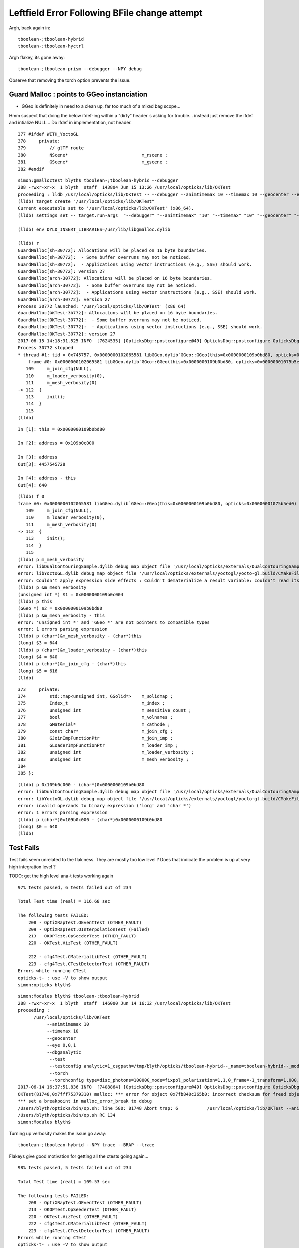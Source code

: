 Leftfield Error Following BFile change attempt
================================================


Argh, back again in::

    tboolean-;tboolean-hybrid
    tboolean-;tboolean-hyctrl

Argh flakey, its gone away::

    tboolean-;tboolean-prism --debugger --NPY debug


Observe that removing the torch option prevents the issue.


Guard Malloc : points to GGeo instanciation
-------------------------------------------------

* GGeo is definitely in need to a clean up, far too much of a mixed bag scope...

Hmm suspect that doing the below ifdef-ing within a "dirty" header is asking for trouble...
instead just remove the ifdef and intialize NULL...  Do ifdef in implementation, not header.

::

    377 #ifdef WITH_YoctoGL
    378     private:
    379         // glTF route                      
    380         NScene*                            m_nscene ; 
    381         GScene*                            m_gscene ;
    382 #endif




::

    simon:gmalloctest blyth$ tboolean-;tboolean-hybrid --debugger
    288 -rwxr-xr-x  1 blyth  staff  143804 Jun 15 13:26 /usr/local/opticks/lib/OKTest
    proceeding : lldb /usr/local/opticks/lib/OKTest -- --debugger --animtimemax 10 --timemax 10 --geocenter --eye 0,0,1 --dbganalytic --test --testconfig analytic=1_csgpath=/tmp/blyth/opticks/tboolean-hybrid--_name=tboolean-hybrid--_mode=PyCsgInBox --torch --torchconfig type=disc_photons=100000_mode=fixpol_polarization=1,1,0_frame=-1_transform=1.000,0.000,0.000,0.000,0.000,1.000,0.000,0.000,0.000,0.000,1.000,0.000,0.000,0.000,0.000,1.000_source=0,0,599_target=0,0,0_time=0.1_radius=300_distance=200_zenithazimuth=0,1,0,1_material=Vacuum_wavelength=500 --tag 1 --cat boolean --save
    (lldb) target create "/usr/local/opticks/lib/OKTest"
    Current executable set to '/usr/local/opticks/lib/OKTest' (x86_64).
    (lldb) settings set -- target.run-args  "--debugger" "--animtimemax" "10" "--timemax" "10" "--geocenter" "--eye" "0,0,1" "--dbganalytic" "--test" "--testconfig" "analytic=1_csgpath=/tmp/blyth/opticks/tboolean-hybrid--_name=tboolean-hybrid--_mode=PyCsgInBox" "--torch" "--torchconfig" "type=disc_photons=100000_mode=fixpol_polarization=1,1,0_frame=-1_transform=1.000,0.000,0.000,0.000,0.000,1.000,0.000,0.000,0.000,0.000,1.000,0.000,0.000,0.000,0.000,1.000_source=0,0,599_target=0,0,0_time=0.1_radius=300_distance=200_zenithazimuth=0,1,0,1_material=Vacuum_wavelength=500" "--tag" "1" "--cat" "boolean" "--save"

    (lldb) env DYLD_INSERT_LIBRARIES=/usr/lib/libgmalloc.dylib

    (lldb) r
    GuardMalloc[sh-30772]: Allocations will be placed on 16 byte boundaries.
    GuardMalloc[sh-30772]:  - Some buffer overruns may not be noticed.
    GuardMalloc[sh-30772]:  - Applications using vector instructions (e.g., SSE) should work.
    GuardMalloc[sh-30772]: version 27
    GuardMalloc[arch-30772]: Allocations will be placed on 16 byte boundaries.
    GuardMalloc[arch-30772]:  - Some buffer overruns may not be noticed.
    GuardMalloc[arch-30772]:  - Applications using vector instructions (e.g., SSE) should work.
    GuardMalloc[arch-30772]: version 27
    Process 30772 launched: '/usr/local/opticks/lib/OKTest' (x86_64)
    GuardMalloc[OKTest-30772]: Allocations will be placed on 16 byte boundaries.
    GuardMalloc[OKTest-30772]:  - Some buffer overruns may not be noticed.
    GuardMalloc[OKTest-30772]:  - Applications using vector instructions (e.g., SSE) should work.
    GuardMalloc[OKTest-30772]: version 27
    2017-06-15 14:18:31.525 INFO  [7624535] [OpticksDbg::postconfigure@49] OpticksDbg::postconfigure OpticksDbg  debug_photon  size: 0 elem: () other_photon  size: 0 elem: ()
    Process 30772 stopped
    * thread #1: tid = 0x745757, 0x0000000102065581 libGGeo.dylib`GGeo::GGeo(this=0x0000000109b0bd80, opticks=0x00000001075b5ed0) + 3617 at GGeo.cc:112, queue = 'com.apple.main-thread', stop reason = EXC_BAD_ACCESS (code=1, address=0x109b0c000)
        frame #0: 0x0000000102065581 libGGeo.dylib`GGeo::GGeo(this=0x0000000109b0bd80, opticks=0x00000001075b5ed0) + 3617 at GGeo.cc:112
       109     m_join_cfg(NULL),
       110     m_loader_verbosity(0),
       111     m_mesh_verbosity(0)
    -> 112  {
       113     init(); 
       114  }
       115  
    (lldb) 


::

    In [1]: this = 0x0000000109b0bd80

    In [2]: address = 0x109b0c000

    In [3]: address
    Out[3]: 4457545728

    In [4]: address - this
    Out[4]: 640


::

    (lldb) f 0
    frame #0: 0x0000000102065581 libGGeo.dylib`GGeo::GGeo(this=0x0000000109b0bd80, opticks=0x00000001075b5ed0) + 3617 at GGeo.cc:112
       109     m_join_cfg(NULL),
       110     m_loader_verbosity(0),
       111     m_mesh_verbosity(0)
    -> 112  {
       113     init(); 
       114  }
       115  
    (lldb) p m_mesh_verbosity 
    error: libDualContouringSample.dylib debug map object file '/usr/local/opticks/externals/DualContouringSample/dualcontouringsample.build/CMakeFiles/DualContouringSample.dir/octree.cpp.o' has changed (actual time is 0x5940de3b, debug map time is 0x5940ddac) since this executable was linked, file will be ignored
    error: libYoctoGL.dylib debug map object file '/usr/local/opticks/externals/yoctogl/yocto-gl.build/CMakeFiles/YoctoGL.dir/yocto/yocto_img.cpp.o' has changed (actual time is 0x5940df85, debug map time is 0x5940c67d) since this executable was linked, file will be ignored
    error: Couldn't apply expression side effects : Couldn't dematerialize a result variable: couldn't read its memory
    (lldb) p &m_mesh_verbosity 
    (unsigned int *) $1 = 0x0000000109b0c004
    (lldb) p this
    (GGeo *) $2 = 0x0000000109b0bd80
    (lldb) p &m_mesh_verbosity - this 
    error: 'unsigned int *' and 'GGeo *' are not pointers to compatible types
    error: 1 errors parsing expression
    (lldb) p (char*)&m_mesh_verbosity - (char*)this
    (long) $3 = 644
    (lldb) p (char*)&m_loader_verbosity - (char*)this
    (long) $4 = 640
    (lldb) p (char*)&m_join_cfg - (char*)this
    (long) $5 = 616
    (lldb) 




::

    373     private:
    374         std::map<unsigned int, GSolid*>    m_solidmap ;
    375         Index_t                            m_index ;
    376         unsigned int                       m_sensitive_count ;
    377         bool                               m_volnames ;
    378         GMaterial*                         m_cathode ;
    379         const char*                        m_join_cfg ;
    380         GJoinImpFunctionPtr                m_join_imp ;
    381         GLoaderImpFunctionPtr              m_loader_imp ;
    382         unsigned int                       m_loader_verbosity ;
    383         unsigned int                       m_mesh_verbosity ;
    384 
    385 };



::

    (lldb) p 0x109b0c000 - (char*)0x0000000109b0bd80
    error: libDualContouringSample.dylib debug map object file '/usr/local/opticks/externals/DualContouringSample/dualcontouringsample.build/CMakeFiles/DualContouringSample.dir/octree.cpp.o' has changed (actual time is 0x5940de3b, debug map time is 0x5940ddac) since this executable was linked, file will be ignored
    error: libYoctoGL.dylib debug map object file '/usr/local/opticks/externals/yoctogl/yocto-gl.build/CMakeFiles/YoctoGL.dir/yocto/yocto_img.cpp.o' has changed (actual time is 0x5940df85, debug map time is 0x5940c67d) since this executable was linked, file will be ignored
    error: invalid operands to binary expression ('long' and 'char *')
    error: 1 errors parsing expression
    (lldb) p (char*)0x109b0c000 - (char*)0x0000000109b0bd80
    (long) $0 = 640
    (lldb) 






Test Fails
-------------


Test fails seem unrelated to the flakiness. 
They are mostly too low level ?
Does that indicate the problem is up at very high integration level ?


TODO: get the high level ana-t tests working again


::


    97% tests passed, 6 tests failed out of 234

    Total Test time (real) = 116.68 sec

    The following tests FAILED:
        208 - OptiXRapTest.OEventTest (OTHER_FAULT)
        209 - OptiXRapTest.OInterpolationTest (Failed)
        213 - OKOPTest.OpSeederTest (OTHER_FAULT)
        220 - OKTest.VizTest (OTHER_FAULT)

        222 - cfg4Test.CMaterialLibTest (OTHER_FAULT)
        223 - cfg4Test.CTestDetectorTest (OTHER_FAULT)
    Errors while running CTest
    opticks-t- : use -V to show output
    simon:opticks blyth$ 





::

    simon:Modules blyth$ tboolean-;tboolean-hybrid
    288 -rwxr-xr-x  1 blyth  staff  146000 Jun 14 16:32 /usr/local/opticks/lib/OKTest
    proceeding : 
          /usr/local/opticks/lib/OKTest
               --animtimemax 10 
               --timemax 10 
               --geocenter 
               --eye 0,0,1 
               --dbganalytic
                --test 
                --testconfig analytic=1_csgpath=/tmp/blyth/opticks/tboolean-hybrid--_name=tboolean-hybrid--_mode=PyCsgInBox
                --torch 
                --torchconfig type=disc_photons=100000_mode=fixpol_polarization=1,1,0_frame=-1_transform=1.000,0.000,0.000,0.000,0.000,1.000,0.000,0.000,0.000,0.000,1.000,0.000,0.000,0.000,0.000,1.000_source=0,0,599_target=0,0,0_time=0.1_radius=300_distance=200_zenithazimuth=0,1,0,1_material=Vacuum_wavelength=500 --tag 1 --cat boolean --save
    2017-06-14 16:37:51.836 INFO  [7408864] [OpticksDbg::postconfigure@49] OpticksDbg::postconfigure OpticksDbg  debug_photon  size: 0 elem: () other_photon  size: 0 elem: ()
    OKTest(81748,0x7fff75379310) malloc: *** error for object 0x7fb840c365b0: incorrect checksum for freed object - object was probably modified after being freed.
    *** set a breakpoint in malloc_error_break to debug
    /Users/blyth/opticks/bin/op.sh: line 580: 81748 Abort trap: 6           /usr/local/opticks/lib/OKTest --animtimemax 10 --timemax 10 --geocenter --eye 0,0,1 --dbganalytic --test --testconfig analytic=1_csgpath=/tmp/blyth/opticks/tboolean-hybrid--_name=tboolean-hybrid--_mode=PyCsgInBox --torch --torchconfig type=disc_photons=100000_mode=fixpol_polarization=1,1,0_frame=-1_transform=1.000,0.000,0.000,0.000,0.000,1.000,0.000,0.000,0.000,0.000,1.000,0.000,0.000,0.000,0.000,1.000_source=0,0,599_target=0,0,0_time=0.1_radius=300_distance=200_zenithazimuth=0,1,0,1_material=Vacuum_wavelength=500 --tag 1 --cat boolean --save
    /Users/blyth/opticks/bin/op.sh RC 134
    simon:Modules blyth$ 




Turning up verbosity makes the issue go away::

    tboolean-;tboolean-hybrid --NPY trace --BRAP --trace 







Flakeys give good motivation for getting all the ctests going again... 

::

    98% tests passed, 5 tests failed out of 234

    Total Test time (real) = 109.53 sec

    The following tests FAILED:
        208 - OptiXRapTest.OEventTest (OTHER_FAULT)        
        213 - OKOPTest.OpSeederTest (OTHER_FAULT)
        220 - OKTest.VizTest (OTHER_FAULT)
        222 - cfg4Test.CMaterialLibTest (OTHER_FAULT)
        223 - cfg4Test.CTestDetectorTest (OTHER_FAULT)
    Errors while running CTest
    opticks-t- : use -V to show output
    simon:ggeo blyth$ 


First 2 from same cause::


    simon:opticks blyth$ OpSeederTest 
    2017-06-13 20:56:36.612 INFO  [7180182] [OpticksDbg::postconfigure@49] OpticksDbg::postconfigure OpticksDbg  debug_photon  size: 0 elem: () other_photon  size: 0 elem: ()
    2017-06-13 20:56:36.993 FATAL [7180182] [GenstepNPY::addStep@73] GenstepNPY::addStep target MUST be set for non-dummy frameGenstepNPY  frameIndex 0 frameTargetted 0 frameTransform 1.0000,0.0000,0.0000,0.0000 0.0000,1.0000,0.0000,0.0000 0.0000,0.0000,1.0000,0.0000 0.0000,0.0000,0.0000,1.0000
    Assertion failed: (target_acquired), function addStep, file /Users/blyth/opticks/opticksnpy/GenstepNPY.cpp, line 77.
    Abort trap: 6
    simon:opticks blyth$ 

    (lldb) target create "OpSeederTest"
    Current executable set to 'OpSeederTest' (x86_64).
    (lldb) r
    Process 78834 launched: '/usr/local/opticks/lib/OpSeederTest' (x86_64)
    2017-06-13 20:58:06.890 INFO  [7180972] [OpticksDbg::postconfigure@49] OpticksDbg::postconfigure OpticksDbg  debug_photon  size: 0 elem: () other_photon  size: 0 elem: ()
        0 ce             gfloat4      0.000      0.000    -18.997    149.997  bb bb min   -100.288   -100.288   -168.995  max    100.288    100.288    131.000 
        1 ce             gfloat4      0.005     -0.003    -18.252    146.252  bb bb min    -98.995    -99.003   -164.504  max     99.005     98.997    128.000 
        2 ce             gfloat4      0.005     -0.004     91.998     98.143  bb bb min    -98.138    -98.147     55.996  max     98.148     98.139    128.000 
        3 ce             gfloat4      0.000      0.000     13.066     98.143  bb bb min    -98.143    -98.143    -30.000  max     98.143     98.143     56.131 
        4 ce             gfloat4      0.000      0.000    -81.500     83.000  bb bb min    -27.500    -27.500   -164.500  max     27.500     27.500      1.500 
        0 ni[nf/nv/nidx/pidx] (720,362,3199,3155)  id[nidx,midx,bidx,sidx]  (3199, 47, 27,  0) 
        1 ni[nf/nv/nidx/pidx] (672,338,3200,3199)  id[nidx,midx,bidx,sidx]  (3200, 46, 28,  0) 
        2 ni[nf/nv/nidx/pidx] (960,482,3201,3200)  id[nidx,midx,bidx,sidx]  (3201, 43, 29,  3) 
        3 ni[nf/nv/nidx/pidx] (480,242,3202,3200)  id[nidx,midx,bidx,sidx]  (3202, 44, 30,  0) 
        4 ni[nf/nv/nidx/pidx] ( 96, 50,3203,3200)  id[nidx,midx,bidx,sidx]  (3203, 45, 30,  0) 
    2017-06-13 20:58:07.269 FATAL [7180972] [GenstepNPY::addStep@73] GenstepNPY::addStep target MUST be set for non-dummy frameGenstepNPY  frameIndex 0 frameTargetted 0 frameTransform 1.0000,0.0000,0.0000,0.0000 0.0000,1.0000,0.0000,0.0000 0.0000,0.0000,1.0000,0.0000 0.0000,0.0000,0.0000,1.0000
    Assertion failed: (target_acquired), function addStep, file /Users/blyth/opticks/opticksnpy/GenstepNPY.cpp, line 77.
    Process 78834 stopped
    * thread #1: tid = 0x6d92ac, 0x00007fff8f018866 libsystem_kernel.dylib`__pthread_kill + 10, queue = 'com.apple.main-thread', stop reason = signal SIGABRT
        frame #0: 0x00007fff8f018866 libsystem_kernel.dylib`__pthread_kill + 10
    libsystem_kernel.dylib`__pthread_kill + 10:
    -> 0x7fff8f018866:  jae    0x7fff8f018870            ; __pthread_kill + 20
       0x7fff8f018868:  movq   %rax, %rdi
       0x7fff8f01886b:  jmp    0x7fff8f015175            ; cerror_nocancel
       0x7fff8f018870:  retq   
    (lldb) bt
    * thread #1: tid = 0x6d92ac, 0x00007fff8f018866 libsystem_kernel.dylib`__pthread_kill + 10, queue = 'com.apple.main-thread', stop reason = signal SIGABRT
      * frame #0: 0x00007fff8f018866 libsystem_kernel.dylib`__pthread_kill + 10
        frame #1: 0x00007fff866b535c libsystem_pthread.dylib`pthread_kill + 92
        frame #2: 0x00007fff8d405b1a libsystem_c.dylib`abort + 125
        frame #3: 0x00007fff8d3cf9bf libsystem_c.dylib`__assert_rtn + 321
        frame #4: 0x0000000100835cd9 libNPY.dylib`GenstepNPY::addStep(this=0x000000010591fc60, verbose=false) + 473 at GenstepNPY.cpp:77
        frame #5: 0x000000010083576f libNPY.dylib`FabStepNPY::init(this=0x000000010591fc60) + 111 at FabStepNPY.cpp:20
        frame #6: 0x00000001008356d6 libNPY.dylib`FabStepNPY::FabStepNPY(this=0x000000010591fc60, genstep_type=32768, num_step=10, num_photons_per_step=10) + 70 at FabStepNPY.cpp:10
        frame #7: 0x00000001008357b7 libNPY.dylib`FabStepNPY::FabStepNPY(this=0x000000010591fc60, genstep_type=32768, num_step=10, num_photons_per_step=10) + 39 at FabStepNPY.cpp:11
        frame #8: 0x0000000101103119 libOpticksGeometry.dylib`OpticksGen::makeFabstep(this=0x000000010591fbe0) + 73 at OpticksGen.cc:173
        frame #9: 0x0000000101102d72 libOpticksGeometry.dylib`OpticksGen::initInputGensteps(this=0x000000010591fbe0) + 690 at OpticksGen.cc:74
        frame #10: 0x0000000101102a85 libOpticksGeometry.dylib`OpticksGen::init(this=0x000000010591fbe0) + 21 at OpticksGen.cc:37
        frame #11: 0x0000000101102a63 libOpticksGeometry.dylib`OpticksGen::OpticksGen(this=0x000000010591fbe0, hub=0x00007fff5fbfec28) + 131 at OpticksGen.cc:32
        frame #12: 0x0000000101102aad libOpticksGeometry.dylib`OpticksGen::OpticksGen(this=0x000000010591fbe0, hub=0x00007fff5fbfec28) + 29 at OpticksGen.cc:33
        frame #13: 0x0000000101100026 libOpticksGeometry.dylib`OpticksHub::init(this=0x00007fff5fbfec28) + 118 at OpticksHub.cc:96
        frame #14: 0x00000001010fff00 libOpticksGeometry.dylib`OpticksHub::OpticksHub(this=0x00007fff5fbfec28, ok=0x00007fff5fbfec98) + 416 at OpticksHub.cc:81
        frame #15: 0x00000001011000dd libOpticksGeometry.dylib`OpticksHub::OpticksHub(this=0x00007fff5fbfec28, ok=0x00007fff5fbfec98) + 29 at OpticksHub.cc:83
        frame #16: 0x0000000100005fff OpSeederTest`main(argc=1, argv=0x00007fff5fbfee58) + 799 at OpSeederTest.cc:52
        frame #17: 0x00007fff8a48b5fd libdyld.dylib`start + 1
        frame #18: 0x00007fff8a48b5fd libdyld.dylib`start + 1
    (lldb) 





Full Build : without optionals
--------------------------------

::

    /Users/blyth/opticks/optickscore/tests/OpticksBufferSpecTest.cc:20:48: error: use of undeclared identifier 'CFG4_G4VERSION_NUMBER'
        LOG(info) << "CFG4_G4VERSION_NUMBER : " << CFG4_G4VERSION_NUMBER ;
                        






Initial Indication of corruption in NSensorList 
-----------------------------------------------------

* BUT that position is probably random 

Changed from using the boost tokenizer to boost split but 
thats just moved the error elsewhere, so its a corruption issue.


::

    (lldb) r
    Process 46255 launched: '/usr/local/opticks/lib/OKTest' (x86_64)
    2017-06-13 18:51:22.847 INFO  [7087690] [OpticksDbg::postconfigure@49] OpticksDbg::postconfigure OpticksDbg  debug_photon  size: 0 elem: () other_photon  size: 0 elem: ()
    OKTest(46255,0x7fff75379310) malloc: *** error for object 0x105d14ed0: incorrect checksum for freed object - object was probably modified after being freed.
    *** set a breakpoint in malloc_error_break to debug
    Process 46255 stopped
    * thread #1: tid = 0x6c264a, 0x00007fff8f018866 libsystem_kernel.dylib`__pthread_kill + 10, queue = 'com.apple.main-thread', stop reason = signal SIGABRT
        frame #0: 0x00007fff8f018866 libsystem_kernel.dylib`__pthread_kill + 10
    libsystem_kernel.dylib`__pthread_kill + 10:
    -> 0x7fff8f018866:  jae    0x7fff8f018870            ; __pthread_kill + 20
       0x7fff8f018868:  movq   %rax, %rdi
       0x7fff8f01886b:  jmp    0x7fff8f015175            ; cerror_nocancel
       0x7fff8f018870:  retq   
    (lldb) bt
    * thread #1: tid = 0x6c264a, 0x00007fff8f018866 libsystem_kernel.dylib`__pthread_kill + 10, queue = 'com.apple.main-thread', stop reason = signal SIGABRT
      * frame #0: 0x00007fff8f018866 libsystem_kernel.dylib`__pthread_kill + 10
        frame #1: 0x00007fff866b535c libsystem_pthread.dylib`pthread_kill + 92
        frame #2: 0x00007fff8d405b1a libsystem_c.dylib`abort + 125
        frame #3: 0x00007fff86e35690 libsystem_malloc.dylib`szone_error + 587
        frame #4: 0x00007fff86e33595 libsystem_malloc.dylib`szone_free_definite_size + 3011
        frame #5: 0x00000001007e7cc5 libNPY.dylib`boost::token_iterator<boost::char_separator<char, std::__1::char_traits<char> >, std::__1::__wrap_iter<char const*>, std::__1::basic_string<char, std::__1::char_traits<char>, std::__1::allocator<char> > >::~token_iterator(this=0x00007fff5fbfb370) + 37 at token_iterator.hpp:30
        frame #6: 0x00000001007e2295 libNPY.dylib`boost::token_iterator<boost::char_separator<char, std::__1::char_traits<char> >, std::__1::__wrap_iter<char const*>, std::__1::basic_string<char, std::__1::char_traits<char>, std::__1::allocator<char> > >::~token_iterator(this=0x00007fff5fbfb370) + 21 at token_iterator.hpp:30
        frame #7: 0x00000001007e1828 libNPY.dylib`std::__1::enable_if<(__is_forward_iterator<boost::token_iterator<boost::char_separator<char, std::__1::char_traits<char> >, std::__1::__wrap_iter<char const*>, std::__1::basic_string<char, std::__1::char_traits<char>, std::__1::allocator<char> > > >::value) && (is_constructible<std::__1::basic_string<char, std::__1::char_traits<char>, std::__1::allocator<char> >, std::__1::iterator_traits<boost::token_iterator<boost::char_separator<char, std::__1::char_traits<char> >, std::__1::__wrap_iter<char const*>, std::__1::basic_string<char, std::__1::char_traits<char>, std::__1::allocator<char> > > >::reference>::value), void>::type std::__1::vector<std::__1::basic_string<char, std::__1::char_traits<char>, std::__1::allocator<char> >, std::__1::allocator<std::__1::basic_string<char, std::__1::char_traits<char>, std::__1::allocator<char> > > >::assign<boost::token_iterator<boost::char_separator<char, std::__1::char_traits<char> >, std::__1::__wrap_iter<char const*>, std::__1::basic_string<char, std::__1::char_traits<char>, std::__1::allocator<char> > > >(boost::token_iterator<boost::char_separator<char, std::__1::char_traits<char> >, std::__1::__wrap_iter<char const*>, std::__1::basic_string<char, std::__1::char_traits<char>, std::__1::allocator<char> > >, boost::token_iterator<boost::char_separator<char, std::__1::char_traits<char> >, std::__1::__wrap_iter<char const*>, std::__1::basic_string<char, std::__1::char_traits<char>, std::__1::allocator<char> > >) [inlined] std::__1::iterator_traits<boost::token_iterator<boost::char_separator<char, std::__1::char_traits<char> >, std::__1::__wrap_iter<char const*>, std::__1::basic_string<char, std::__1::char_traits<char>, std::__1::allocator<char> > > >::difference_type std::__1::distance<boost::token_iterator<boost::char_separator<char, std::__1::char_traits<char> >, std::__1::__wrap_iter<char const*>, std::__1::basic_string<char, std::__1::char_traits<char>, std::__1::allocator<char> > > >(__first=token_iterator<boost::char_separator<char, std::__1::char_traits<char> >, std::__1::__wrap_iter<const char *>, std::__1::basic_string<char> > at 0x0000000000000000, __last=token_iterator<boost::char_separator<char, std::__1::char_traits<char> >, std::__1::__wrap_iter<const char *>, std::__1::basic_string<char> > at 0x0000000000000000) + 360 at iterator:503
        frame #8: 0x00000001007e1726 libNPY.dylib`std::__1::enable_if<(this=0x00007fff5fbfbb48, __first=<unavailable>, __last=<unavailable>) && (is_constructible<std::__1::basic_string<char, std::__1::char_traits<char>, std::__1::allocator<char> >, std::__1::iterator_traits<boost::token_iterator<boost::char_separator<char, std::__1::char_traits<char> >, std::__1::__wrap_iter<char const*>, std::__1::basic_string<char, std::__1::char_traits<char>, std::__1::allocator<char> > > >::reference>::value), void>::type std::__1::vector<std::__1::basic_string<char, std::__1::char_traits<char>, std::__1::allocator<char> >, std::__1::allocator<std::__1::basic_string<char, std::__1::char_traits<char>, std::__1::allocator<char> > > >::assign<boost::token_iterator<boost::char_separator<char, std::__1::char_traits<char> >, std::__1::__wrap_iter<char const*>, std::__1::basic_string<char, std::__1::char_traits<char>, std::__1::allocator<char> > > >(boost::token_iterator<boost::char_separator<char, std::__1::char_traits<char> >, std::__1::__wrap_iter<char const*>, std::__1::basic_string<char, std::__1::char_traits<char>, std::__1::allocator<char> > >, boost::token_iterator<boost::char_separator<char, std::__1::char_traits<char> >, std::__1::__wrap_iter<char const*>, std::__1::basic_string<char, std::__1::char_traits<char>, std::__1::allocator<char> > >) + 102 at vector:1342
        frame #9: 0x00000001007df9a7 libNPY.dylib`NSensorList::read(this=0x0000000105d13ba0, path=0x0000000105d11ed0) + 2503 at NSensorList.cpp:138
        frame #10: 0x00000001007deeb6 libNPY.dylib`NSensorList::load(this=0x0000000105d13ba0, idpath_=0x0000000105d0ca70, ext=0x000000010208f9cc) + 4758 at NSensorList.cpp:113
        frame #11: 0x0000000102057e6e libGGeo.dylib`GGeo::init(this=0x0000000105d14890) + 1662 at GGeo.cc:418
        frame #12: 0x00000001020576f4 libGGeo.dylib`GGeo::GGeo(this=0x0000000105d14890, opticks=0x0000000105b21c10) + 3636 at GGeo.cc:113
        frame #13: 0x000000010205884d libGGeo.dylib`GGeo::GGeo(this=0x0000000105d14890, opticks=0x0000000105b21c10) + 29 at GGeo.cc:114
        frame #14: 0x00000001021921cd libOpticksGeometry.dylib`OpticksGeometry::init(this=0x0000000105d13b60) + 509 at OpticksGeometry.cc:90
        frame #15: 0x0000000102191fc6 libOpticksGeometry.dylib`OpticksGeometry::OpticksGeometry(this=0x0000000105d13b60, hub=0x0000000105d0c7d0) + 118 at OpticksGeometry.cc:68
        frame #16: 0x000000010219226d libOpticksGeometry.dylib`OpticksGeometry::OpticksGeometry(this=0x0000000105d13b60, hub=0x0000000105d0c7d0) + 29 at OpticksGeometry.cc:69
        frame #17: 0x0000000102196ef9 libOpticksGeometry.dylib`OpticksHub::loadGeometry(this=0x0000000105d0c7d0) + 377 at OpticksHub.cc:241
        frame #18: 0x00000001021960ad libOpticksGeometry.dylib`OpticksHub::init(this=0x0000000105d0c7d0) + 77 at OpticksHub.cc:94
        frame #19: 0x0000000102195fb0 libOpticksGeometry.dylib`OpticksHub::OpticksHub(this=0x0000000105d0c7d0, ok=0x0000000105b21c10) + 416 at OpticksHub.cc:81
        frame #20: 0x000000010219618d libOpticksGeometry.dylib`OpticksHub::OpticksHub(this=0x0000000105d0c7d0, ok=0x0000000105b21c10) + 29 at OpticksHub.cc:83
        frame #21: 0x0000000103b051e6 libOK.dylib`OKMgr::OKMgr(this=0x00007fff5fbfe668, argc=23, argv=0x00007fff5fbfe740, argforced=0x0000000000000000) + 262 at OKMgr.cc:46
        frame #22: 0x0000000103b0564b libOK.dylib`OKMgr::OKMgr(this=0x00007fff5fbfe668, argc=23, argv=0x00007fff5fbfe740, argforced=0x0000000000000000) + 43 at OKMgr.cc:49
        frame #23: 0x000000010000a93d OKTest`main(argc=23, argv=0x00007fff5fbfe740) + 1373 at OKTest.cc:60
        frame #24: 0x00007fff8a48b5fd libdyld.dylib`start + 1
    (lldb) f 9
    frame #9: 0x00000001007df9a7 libNPY.dylib`NSensorList::read(this=0x0000000105d13ba0, path=0x0000000105d11ed0) + 2503 at NSensorList.cpp:138
       135          if(line[0] == '#') continue ; 
       136  
       137          Tok_t tok(line, delim) ;
    -> 138          elem.assign(tok.begin(), tok.end());
       139          NSensor* sensor = createSensor(elem);
       140          if(sensor) add(sensor);
       141  
    (lldb) f 10

    (lldb) f 11
    frame #11: 0x0000000102057e6e libGGeo.dylib`GGeo::init(this=0x0000000105d14890) + 1662 at GGeo.cc:418
       415   
       416     m_sensor_list = new NSensorList();
       417  
    -> 418     m_sensor_list->load( idpath, "idmap");
       419  
       420  
       421     LOG(debug) << "GGeo::init loadSensorList " << m_sensor_list->description() ; 
    (lldb) p idpath
    (const char *) $0 = 0x0000000105d0ca70 "/usr/local/opticks/opticksdata/export/DayaBay_VGDX_20140414-1300/g4_00.96ff965744a2f6b78c24e33c80d3a4cd.dae"
    (lldb) 




Guard Malloc doesnt get along with OptiX
------------------------------------------

::

    2017-06-15 14:55:51.119 INFO  [7642183] [SLog::operator@15] OpticksViz::OpticksViz DONE
    libc++abi.dylib: terminating with uncaught exception of type optix::Exception: Memory allocation failed
    Process 35852 stopped
    * thread #1: tid = 0x749c47, 0x00007fff8f018866 libsystem_kernel.dylib`__pthread_kill + 10, queue = 'com.apple.main-thread', stop reason = signal SIGABRT
        frame #0: 0x00007fff8f018866 libsystem_kernel.dylib`__pthread_kill + 10
    libsystem_kernel.dylib`__pthread_kill + 10:
    -> 0x7fff8f018866:  jae    0x7fff8f018870            ; __pthread_kill + 20
       0x7fff8f018868:  movq   %rax, %rdi
       0x7fff8f01886b:  jmp    0x7fff8f015175            ; cerror_nocancel
       0x7fff8f018870:  retq   
    (lldb) bt
    * thread #1: tid = 0x749c47, 0x00007fff8f018866 libsystem_kernel.dylib`__pthread_kill + 10, queue = 'com.apple.main-thread', stop reason = signal SIGABRT
      * frame #0: 0x00007fff8f018866 libsystem_kernel.dylib`__pthread_kill + 10
        frame #1: 0x00007fff866b535c libsystem_pthread.dylib`pthread_kill + 92
        frame #2: 0x00007fff8d405b1a libsystem_c.dylib`abort + 125
        frame #3: 0x00007fff8ccc5f31 libc++abi.dylib`abort_message + 257
        frame #4: 0x00007fff8cceb93a libc++abi.dylib`default_terminate_handler() + 240
        frame #5: 0x00007fff8d023322 libobjc.A.dylib`_objc_terminate() + 124
        frame #6: 0x00007fff8cce91d1 libc++abi.dylib`std::__terminate(void (*)()) + 8
        frame #7: 0x00007fff8cce8c5b libc++abi.dylib`__cxa_throw + 124
        frame #8: 0x0000000103498f33 libOptiXRap.dylib`optix::ContextObj::create() + 115 at optixpp_namespace.h:1872
        frame #9: 0x0000000103498df4 libOptiXRap.dylib`optix::Handle<optix::ContextObj>::create() + 20 at optixpp_namespace.h:166
        frame #10: 0x0000000103497782 libOptiXRap.dylib`OScene::init(this=0x0000123448dfdfa0) + 1602 at OScene.cc:97
        frame #11: 0x00000001034970d9 libOptiXRap.dylib`OScene::OScene(this=0x0000123448dfdfa0, hub=0x000000010820ef90) + 281 at OScene.cc:79
        frame #12: 0x0000000103498c6d libOptiXRap.dylib`OScene::OScene(this=0x0000123448dfdfa0, hub=0x000000010820ef90) + 29 at OScene.cc:81
        frame #13: 0x0000000103a24bf6 libOKOP.dylib`OpEngine::OpEngine(this=0x0000123448df7fa0, hub=0x000000010820ef90) + 182 at OpEngine.cc:43
        frame #14: 0x0000000103a24f1d libOKOP.dylib`OpEngine::OpEngine(this=0x0000123448df7fa0, hub=0x000000010820ef90) + 29 at OpEngine.cc:55
        frame #15: 0x0000000103b13a44 libOK.dylib`OKPropagator::OKPropagator(this=0x0000123448df1fc0, hub=0x000000010820ef90, idx=0x000000016bc7cfe0, viz=0x000000016bc7ef50) + 196 at OKPropagator.cc:44
        frame #16: 0x0000000103b13bbd libOK.dylib`OKPropagator::OKPropagator(this=0x0000123448df1fc0, hub=0x000000010820ef90, idx=0x000000016bc7cfe0, viz=0x000000016bc7ef50) + 45 at OKPropagator.cc:52
        frame #17: 0x0000000103b13377 libOK.dylib`OKMgr::OKMgr(this=0x00007fff5fbfe5f8, argc=21, argv=0x00007fff5fbfe6d0, argforced=0x0000000000000000) + 663 at OKMgr.cc:43
        frame #18: 0x0000000103b1364b libOK.dylib`OKMgr::OKMgr(this=0x00007fff5fbfe5f8, argc=21, argv=0x00007fff5fbfe6d0, argforced=0x0000000000000000) + 43 at OKMgr.cc:49
        frame #19: 0x000000010000adad OKTest`main(argc=21, argv=0x00007fff5fbfe6d0) + 1373 at OKTest.cc:58
        frame #20: 0x00007fff8a48b5fd libdyld.dylib`start + 1
    (lldb) f 8
    frame #8: 0x0000000103498f33 libOptiXRap.dylib`optix::ContextObj::create() + 115 at optixpp_namespace.h:1872
       1869   {
       1870     RTcontext c;
       1871     if( RTresult code = rtContextCreate(&c) )
    -> 1872       throw Exception::makeException( code, 0 );
       1873 
       1874     return Context::take(c);
       1875   }
    (lldb) 


